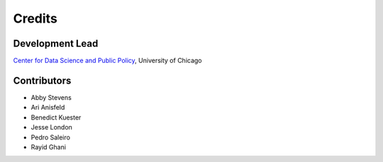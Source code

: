=======
Credits
=======

Development Lead
----------------

`Center for Data Science and Public Policy <http://dsapp.uchicago.edu/>`_, University of Chicago

Contributors
------------

- Abby Stevens
- Ari Anisfeld
- Benedict Kuester
- Jesse London
- Pedro Saleiro
- Rayid Ghani
